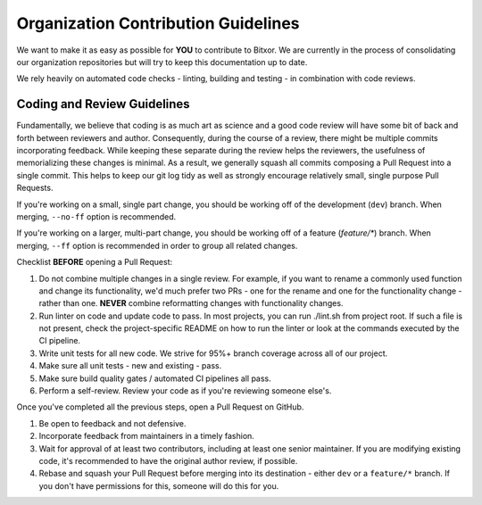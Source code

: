 ####################################
Organization Contribution Guidelines
####################################

We want to make it as easy as possible for **YOU** to contribute to Bitxor.
We are currently in the process of consolidating our organization repositories but will try to keep this documentation up to date.

We rely heavily on automated code checks - linting, building and testing - in combination with code reviews.

Coding and Review Guidelines
****************************

Fundamentally, we believe that coding is as much art as science and a good code review will have some bit of back and forth between reviewers and author. Consequently, during the course of a review, there might be multiple commits incorporating feedback. While keeping these separate during the review helps the reviewers, the usefulness of memorializing these changes is minimal. As a result, we generally squash all commits composing a Pull Request into a single commit. This helps to keep our git log tidy as well as strongly encourage relatively small, single purpose Pull Requests.

If you're working on a small, single part change, you should be working off of the development (``dev``) branch.
When merging, ``--no-ff`` option is recommended.

If you're working on a larger, multi-part change, you should be working off of a feature (`feature/*`) branch.
When merging, ``--ff`` option is recommended in order to group all related changes.

Checklist **BEFORE** opening a Pull Request:

1. Do not combine multiple changes in a single review. For example, if you want to rename a commonly used function and change its functionality, we'd much prefer two PRs - one for the rename and one for the functionality change - rather than one. **NEVER** combine reformatting changes with functionality changes.

2. Run linter on code and update code to pass. In most projects, you can run ./lint.sh from project root. If such a file is not present, check the project-specific README on how to run the linter or look at the commands executed by the CI pipeline.

3. Write unit tests for all new code. We strive for 95%+ branch coverage across all of our project.

4. Make sure all unit tests - new and existing - pass.

5. Make sure build quality gates / automated CI pipelines all pass.

6. Perform a self-review. Review your code as if you're reviewing someone else's.

Once you've completed all the previous steps, open a Pull Request on GitHub.

1. Be open to feedback and not defensive.

2. Incorporate feedback from maintainers in a timely fashion.

3. Wait for approval of at least two contributors, including at least one senior maintainer. If you are modifying existing code, it's recommended to have the original author review, if possible.

4. Rebase and squash your Pull Request before merging into its destination - either ``dev`` or a ``feature/*`` branch. If you don't have permissions for this, someone will do this for you.
